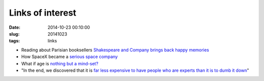 =================
Links of interest
=================

:date: 2014-10-23 00:10:00
:slug: 20141023
:tags: links

* Reading about Parisian booksellers `Shakespeare and Company brings back happy memories <http://www.vanityfair.com/culture/2014/11/shakespeare-and-company-paris-george-whitman>`_
* How SpaceX became a `serious space company <http://qz.com/281619/what-it-took-for-elon-musks-spacex-to-disrupt-boeing-leapfrog-nasa-and-become-a-serious-space-company/>`_
* What if age is `nothing but a mind-set? <http://www.nytimes.com/2014/10/26/magazine/what-if-age-is-nothing-but-a-mind-set.html>`_
* "In the end, we discovered that it is `far less expensive to have people who are experts than it is to dumb it down <http://online.wsj.com/articles/how-does-google-handle-it-for-its-workers-ask-cio-ben-fried-1413751227>`_"
